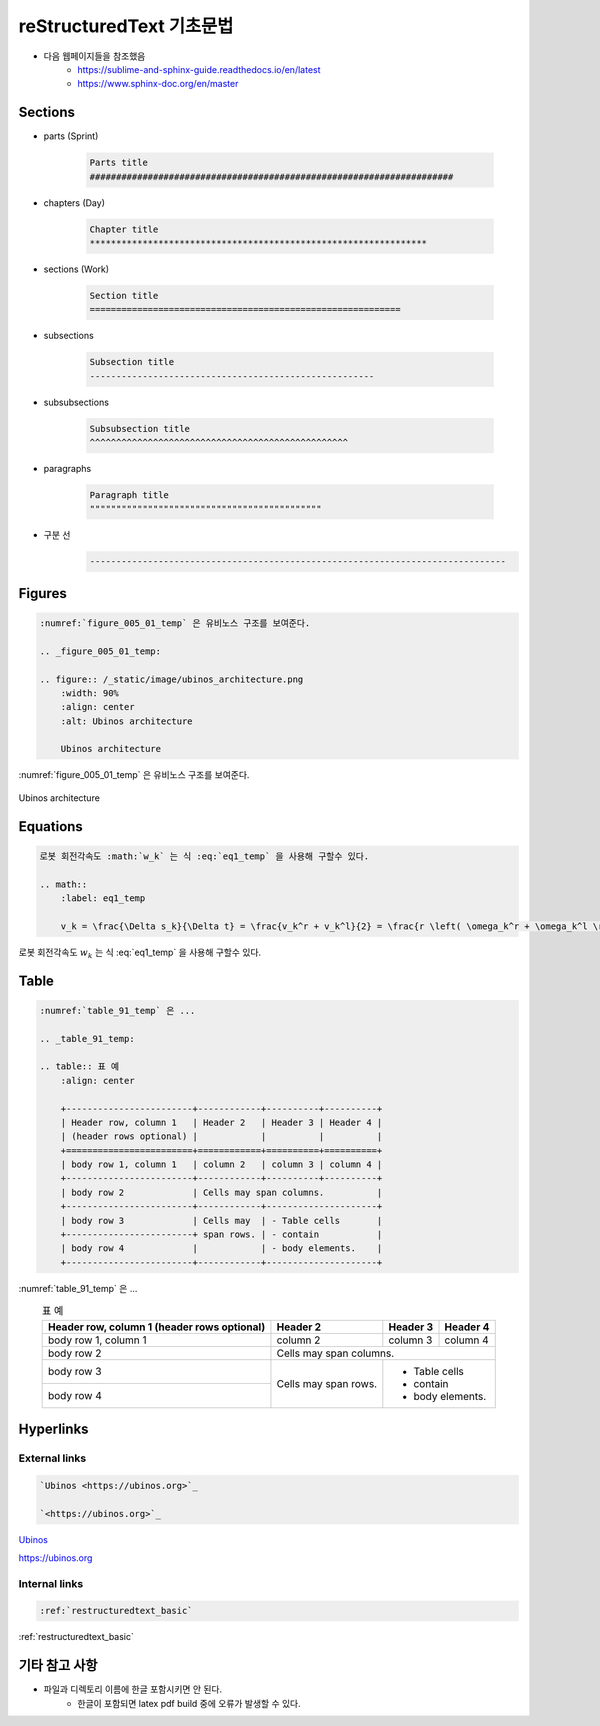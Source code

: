 .. _restructuredtext_basic:


reStructuredText 기초문법
****************************************************************

* 다음 웹페이지들을 참조했음
    * `<https://sublime-and-sphinx-guide.readthedocs.io/en/latest>`_
    * `<https://www.sphinx-doc.org/en/master>`_


Sections
===========================================================

* parts (Sprint)

    .. code-block:: RST

        Parts title
        #####################################################################

* chapters (Day)

    .. code-block:: RST

        Chapter title
        ****************************************************************

* sections (Work)

    .. code-block:: RST

        Section title
        ===========================================================

* subsections

    .. code-block:: RST

        Subsection title
        ------------------------------------------------------

* subsubsections

    .. code-block:: RST

        Subsubsection title
        ^^^^^^^^^^^^^^^^^^^^^^^^^^^^^^^^^^^^^^^^^^^^^^^^^

* paragraphs

    .. code-block:: RST

        Paragraph title
        """"""""""""""""""""""""""""""""""""""""""""

* 구분 선
    .. code-block:: RST

        -------------------------------------------------------------------------------


Figures
===========================================================

.. code-block:: RST

    :numref:`figure_005_01_temp` 은 유비노스 구조를 보여준다.

    .. _figure_005_01_temp:

    .. figure:: /_static/image/ubinos_architecture.png
        :width: 90%
        :align: center
        :alt: Ubinos architecture

        Ubinos architecture


:numref:`figure_005_01_temp` 은 유비노스 구조를 보여준다.

.. _figure_005_01_temp:

.. figure:: /_static/image/ubinos_architecture.png
    :width: 90%
    :align: center
    :alt: Ubinos architecture

    Ubinos architecture


Equations
===========================================================

.. code-block:: RST

    로봇 회전각속도 :math:`w_k` 는 식 :eq:`eq1_temp` 을 사용해 구할수 있다.

    .. math::
        :label: eq1_temp

        v_k = \frac{\Delta s_k}{\Delta t} = \frac{v_k^r + v_k^l}{2} = \frac{r \left( \omega_k^r + \omega_k^l \right)}{2}


로봇 회전각속도 :math:`w_k` 는 식 :eq:`eq1_temp` 을 사용해 구할수 있다.

.. math::
    :label: eq1_temp

    v_k = \frac{\Delta s_k}{\Delta t} = \frac{v_k^r + v_k^l}{2} = \frac{r \left( \omega_k^r + \omega_k^l \right)}{2}


Table
===========================================================


.. code-block:: RST

    :numref:`table_91_temp` 은 ...

    .. _table_91_temp:

    .. table:: 표 예
        :align: center

        +------------------------+------------+----------+----------+
        | Header row, column 1   | Header 2   | Header 3 | Header 4 |
        | (header rows optional) |            |          |          |
        +========================+============+==========+==========+
        | body row 1, column 1   | column 2   | column 3 | column 4 |
        +------------------------+------------+----------+----------+
        | body row 2             | Cells may span columns.          |
        +------------------------+------------+---------------------+
        | body row 3             | Cells may  | - Table cells       |
        +------------------------+ span rows. | - contain           |
        | body row 4             |            | - body elements.    |
        +------------------------+------------+---------------------+


:numref:`table_91_temp` 은 ...

.. _table_91_temp:

.. table:: 표 예
    :align: center

    +------------------------+------------+----------+----------+
    | Header row, column 1   | Header 2   | Header 3 | Header 4 |
    | (header rows optional) |            |          |          |
    +========================+============+==========+==========+
    | body row 1, column 1   | column 2   | column 3 | column 4 |
    +------------------------+------------+----------+----------+
    | body row 2             | Cells may span columns.          |
    +------------------------+------------+---------------------+
    | body row 3             | Cells may  | - Table cells       |
    +------------------------+ span rows. | - contain           |
    | body row 4             |            | - body elements.    |
    +------------------------+------------+---------------------+


Hyperlinks
===========================================================


External links
------------------------------------------------------


.. code-block:: RST

    `Ubinos <https://ubinos.org>`_

    `<https://ubinos.org>`_


`Ubinos <https://ubinos.org>`_

`<https://ubinos.org>`_


Internal links
------------------------------------------------------


.. code-block:: RST

    :ref:`restructuredtext_basic`


:ref:`restructuredtext_basic`


기타 참고 사항
===========================================================

* 파일과 디렉토리 이름에 한글 포함시키면 안 된다.
    * 한글이 포함되면 latex pdf build 중에 오류가 발생할 수 있다.

